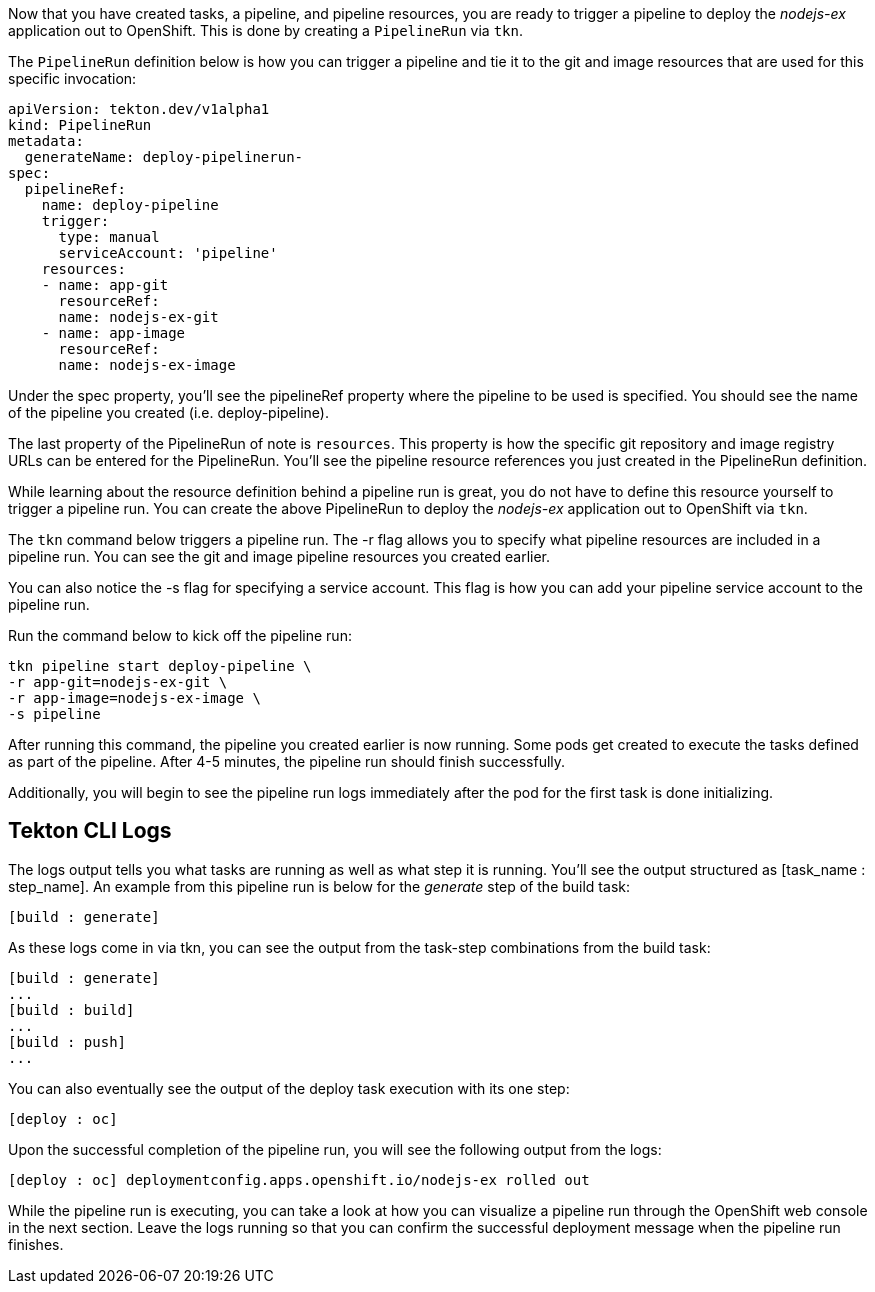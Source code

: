 Now that you have created tasks, a pipeline, and pipeline resources, you are ready to trigger a pipeline to deploy the _nodejs-ex_ application out to OpenShift. This is done by creating a `PipelineRun` via `tkn`.

The `PipelineRun` definition below is how you can trigger a pipeline and tie it to the git and image resources that are used for this specific invocation:

[source,yaml]
----
apiVersion: tekton.dev/v1alpha1
kind: PipelineRun
metadata:
  generateName: deploy-pipelinerun-
spec:
  pipelineRef:
    name: deploy-pipeline
    trigger:
      type: manual
      serviceAccount: 'pipeline'
    resources:
    - name: app-git
      resourceRef:
      name: nodejs-ex-git
    - name: app-image
      resourceRef:
      name: nodejs-ex-image
----

Under the spec property, you'll see the pipelineRef property where the pipeline to be used is specified. You should see the name of the pipeline you created (i.e. deploy-pipeline).

The last property of the PipelineRun of note is `resources`. This property is how the specific git repository and image registry URLs can be entered for the PipelineRun. You'll see the pipeline resource references you just created in the PipelineRun definition.

While learning about the resource definition behind a pipeline run is great, you do not have to define this resource yourself to trigger a pipeline run. You can create the above PipelineRun to deploy the _nodejs-ex_ application out to OpenShift via `tkn`.

The `tkn` command below triggers a pipeline run. The -r flag allows you to specify what pipeline resources are included in a pipeline run. You can see the git and image pipeline resources you created earlier.

You can also notice the -s flag for specifying a service account. This flag is how you can add your pipeline service account to the pipeline run.

Run the command below to kick off the pipeline run:

[source,bash,role=execute]
----
tkn pipeline start deploy-pipeline \
-r app-git=nodejs-ex-git \
-r app-image=nodejs-ex-image \
-s pipeline
----

After running this command, the pipeline you created earlier is now running. Some pods get created to execute the tasks defined as part of the pipeline. After 4-5 minutes, the pipeline run should finish successfully.

Additionally, you will begin to see the pipeline run logs immediately after the pod for the first task is done initializing.

== Tekton CLI Logs

The logs output tells you what tasks are running as well as what step it is running. You’ll see the output structured as [task_name : step_name]. An example from this pipeline run is below for the _generate_ step of the build task:

[source,bash]
----
[build : generate]
----

As these logs come in via tkn, you can see the output from the task-step combinations from the build task:

[source,bash]
----
[build : generate]
...
[build : build]
...
[build : push]
...
----

You can also eventually see the output of the deploy task execution with its one step:

[souce,bash]
----
[deploy : oc]
----

Upon the successful completion of the pipeline run, you will see the following output from the logs:

[source,bash]
----
[deploy : oc] deploymentconfig.apps.openshift.io/nodejs-ex rolled out
----

While the pipeline run is executing, you can take a look at how you can visualize a pipeline run through the OpenShift web console in the next section. Leave the logs running so that you can confirm the successful deployment message when the pipeline run finishes.
